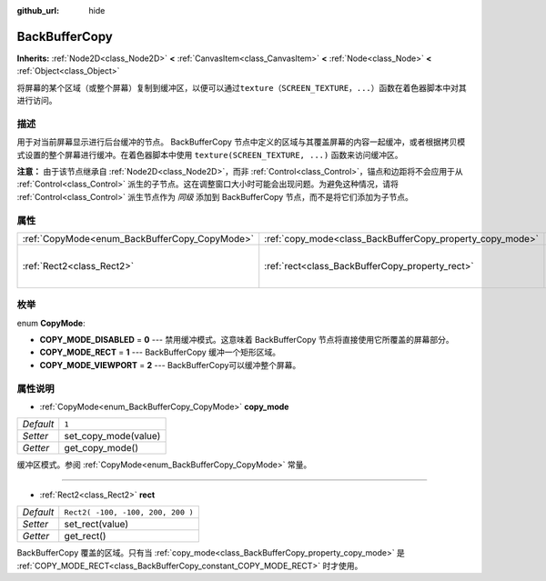 :github_url: hide

.. Generated automatically by doc/tools/make_rst.py in GaaeExplorer's source tree.
.. DO NOT EDIT THIS FILE, but the BackBufferCopy.xml source instead.
.. The source is found in doc/classes or modules/<name>/doc_classes.

.. _class_BackBufferCopy:

BackBufferCopy
==============

**Inherits:** :ref:`Node2D<class_Node2D>` **<** :ref:`CanvasItem<class_CanvasItem>` **<** :ref:`Node<class_Node>` **<** :ref:`Object<class_Object>`

将屏幕的某个区域（或整个屏幕）复制到缓冲区，以便可以通过\ ``texture（SCREEN_TEXTURE，...）``\ 函数在着色器脚本中对其进行访问。

描述
----

用于对当前屏幕显示进行后台缓冲的节点。 BackBufferCopy 节点中定义的区域与其覆盖屏幕的内容一起缓冲，或者根据拷贝模式设置的整个屏幕进行缓冲。在着色器脚本中使用 ``texture(SCREEN_TEXTURE, ...)`` 函数来访问缓冲区。

\ **注意：** 由于该节点继承自 :ref:`Node2D<class_Node2D>`\ ，而非 :ref:`Control<class_Control>`\ ，锚点和边距将不会应用于从 :ref:`Control<class_Control>` 派生的子节点。这在调整窗口大小时可能会出现问题。为避免这种情况，请将 :ref:`Control<class_Control>` 派生节点作为 *同级* 添加到 BackBufferCopy 节点，而不是将它们添加为子节点。

属性
----

+-----------------------------------------------+-----------------------------------------------------------+-----------------------------------+
| :ref:`CopyMode<enum_BackBufferCopy_CopyMode>` | :ref:`copy_mode<class_BackBufferCopy_property_copy_mode>` | ``1``                             |
+-----------------------------------------------+-----------------------------------------------------------+-----------------------------------+
| :ref:`Rect2<class_Rect2>`                     | :ref:`rect<class_BackBufferCopy_property_rect>`           | ``Rect2( -100, -100, 200, 200 )`` |
+-----------------------------------------------+-----------------------------------------------------------+-----------------------------------+

枚举
----

.. _enum_BackBufferCopy_CopyMode:

.. _class_BackBufferCopy_constant_COPY_MODE_DISABLED:

.. _class_BackBufferCopy_constant_COPY_MODE_RECT:

.. _class_BackBufferCopy_constant_COPY_MODE_VIEWPORT:

enum **CopyMode**:

- **COPY_MODE_DISABLED** = **0** --- 禁用缓冲模式。这意味着 BackBufferCopy 节点将直接使用它所覆盖的屏幕部分。

- **COPY_MODE_RECT** = **1** --- BackBufferCopy 缓冲一个矩形区域。

- **COPY_MODE_VIEWPORT** = **2** --- BackBufferCopy可以缓冲整个屏幕。

属性说明
--------

.. _class_BackBufferCopy_property_copy_mode:

- :ref:`CopyMode<enum_BackBufferCopy_CopyMode>` **copy_mode**

+-----------+----------------------+
| *Default* | ``1``                |
+-----------+----------------------+
| *Setter*  | set_copy_mode(value) |
+-----------+----------------------+
| *Getter*  | get_copy_mode()      |
+-----------+----------------------+

缓冲区模式。参阅 :ref:`CopyMode<enum_BackBufferCopy_CopyMode>` 常量。

----

.. _class_BackBufferCopy_property_rect:

- :ref:`Rect2<class_Rect2>` **rect**

+-----------+-----------------------------------+
| *Default* | ``Rect2( -100, -100, 200, 200 )`` |
+-----------+-----------------------------------+
| *Setter*  | set_rect(value)                   |
+-----------+-----------------------------------+
| *Getter*  | get_rect()                        |
+-----------+-----------------------------------+

BackBufferCopy 覆盖的区域。只有当 :ref:`copy_mode<class_BackBufferCopy_property_copy_mode>` 是 :ref:`COPY_MODE_RECT<class_BackBufferCopy_constant_COPY_MODE_RECT>` 时才使用。

.. |virtual| replace:: :abbr:`virtual (This method should typically be overridden by the user to have any effect.)`
.. |const| replace:: :abbr:`const (This method has no side effects. It doesn't modify any of the instance's member variables.)`
.. |vararg| replace:: :abbr:`vararg (This method accepts any number of arguments after the ones described here.)`
